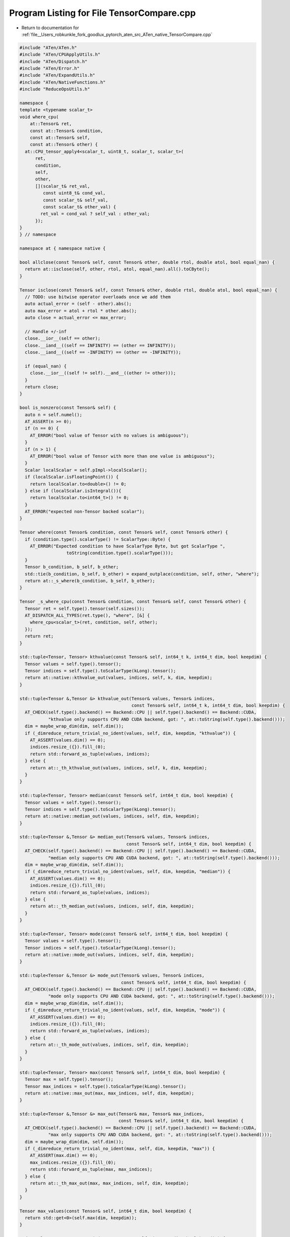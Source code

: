 
.. _program_listing_file__Users_robkunkle_fork_goodlux_pytorch_aten_src_ATen_native_TensorCompare.cpp:

Program Listing for File TensorCompare.cpp
==========================================

- Return to documentation for :ref:`file__Users_robkunkle_fork_goodlux_pytorch_aten_src_ATen_native_TensorCompare.cpp`

.. code-block:: cpp

   #include "ATen/ATen.h"
   #include "ATen/CPUApplyUtils.h"
   #include "ATen/Dispatch.h"
   #include "ATen/Error.h"
   #include "ATen/ExpandUtils.h"
   #include "ATen/NativeFunctions.h"
   #include "ReduceOpsUtils.h"
   
   namespace {
   template <typename scalar_t>
   void where_cpu(
       at::Tensor& ret,
       const at::Tensor& condition,
       const at::Tensor& self,
       const at::Tensor& other) {
     at::CPU_tensor_apply4<scalar_t, uint8_t, scalar_t, scalar_t>(
         ret,
         condition,
         self,
         other,
         [](scalar_t& ret_val,
            const uint8_t& cond_val,
            const scalar_t& self_val,
            const scalar_t& other_val) {
           ret_val = cond_val ? self_val : other_val;
         });
   }
   } // namespace
   
   namespace at { namespace native {
   
   bool allclose(const Tensor& self, const Tensor& other, double rtol, double atol, bool equal_nan) {
     return at::isclose(self, other, rtol, atol, equal_nan).all().toCByte();
   }
   
   Tensor isclose(const Tensor& self, const Tensor& other, double rtol, double atol, bool equal_nan) {
     // TODO: use bitwise operator overloads once we add them
     auto actual_error = (self - other).abs();
     auto max_error = atol + rtol * other.abs();
     auto close = actual_error <= max_error;
   
     // Handle +/-inf
     close.__ior__(self == other);
     close.__iand__((self == INFINITY) == (other == INFINITY));
     close.__iand__((self == -INFINITY) == (other == -INFINITY));
   
     if (equal_nan) {
       close.__ior__((self != self).__and__((other != other)));
     }
     return close;
   }
   
   bool is_nonzero(const Tensor& self) {
     auto n = self.numel();
     AT_ASSERT(n >= 0);
     if (n == 0) {
       AT_ERROR("bool value of Tensor with no values is ambiguous");
     }
     if (n > 1) {
       AT_ERROR("bool value of Tensor with more than one value is ambiguous");
     }
     Scalar localScalar = self.pImpl->localScalar();
     if (localScalar.isFloatingPoint()) {
       return localScalar.to<double>() != 0;
     } else if (localScalar.isIntegral()){
       return localScalar.to<int64_t>() != 0;
     }
     AT_ERROR("expected non-Tensor backed scalar");
   }
   
   Tensor where(const Tensor& condition, const Tensor& self, const Tensor& other) {
     if (condition.type().scalarType() != ScalarType::Byte) {
       AT_ERROR("Expected condition to have ScalarType Byte, but got ScalarType ",
                     toString(condition.type().scalarType()));
     }
     Tensor b_condition, b_self, b_other;
     std::tie(b_condition, b_self, b_other) = expand_outplace(condition, self, other, "where");
     return at::_s_where(b_condition, b_self, b_other);
   }
   
   Tensor _s_where_cpu(const Tensor& condition, const Tensor& self, const Tensor& other) {
     Tensor ret = self.type().tensor(self.sizes());
     AT_DISPATCH_ALL_TYPES(ret.type(), "where", [&] {
       where_cpu<scalar_t>(ret, condition, self, other);
     });
     return ret;
   }
   
   std::tuple<Tensor, Tensor> kthvalue(const Tensor& self, int64_t k, int64_t dim, bool keepdim) {
     Tensor values = self.type().tensor();
     Tensor indices = self.type().toScalarType(kLong).tensor();
     return at::native::kthvalue_out(values, indices, self, k, dim, keepdim);
   }
   
   std::tuple<Tensor &,Tensor &> kthvalue_out(Tensor& values, Tensor& indices,
                                              const Tensor& self, int64_t k, int64_t dim, bool keepdim) {
     AT_CHECK(self.type().backend() == Backend::CPU || self.type().backend() == Backend::CUDA,
              "kthvalue only supports CPU AND CUDA backend, got: ", at::toString(self.type().backend()));
     dim = maybe_wrap_dim(dim, self.dim());
     if (_dimreduce_return_trivial_no_ident(values, self, dim, keepdim, "kthvalue")) {
       AT_ASSERT(values.dim() == 0);
       indices.resize_({}).fill_(0);
       return std::forward_as_tuple(values, indices);
     } else {
       return at::_th_kthvalue_out(values, indices, self, k, dim, keepdim);
     }
   }
   
   std::tuple<Tensor, Tensor> median(const Tensor& self, int64_t dim, bool keepdim) {
     Tensor values = self.type().tensor();
     Tensor indices = self.type().toScalarType(kLong).tensor();
     return at::native::median_out(values, indices, self, dim, keepdim);
   }
   
   std::tuple<Tensor &,Tensor &> median_out(Tensor& values, Tensor& indices,
                                            const Tensor& self, int64_t dim, bool keepdim) {
     AT_CHECK(self.type().backend() == Backend::CPU || self.type().backend() == Backend::CUDA,
              "median only supports CPU AND CUDA backend, got: ", at::toString(self.type().backend()));
     dim = maybe_wrap_dim(dim, self.dim());
     if (_dimreduce_return_trivial_no_ident(values, self, dim, keepdim, "median")) {
       AT_ASSERT(values.dim() == 0);
       indices.resize_({}).fill_(0);
       return std::forward_as_tuple(values, indices);
     } else {
       return at::_th_median_out(values, indices, self, dim, keepdim);
     }
   }
   
   std::tuple<Tensor, Tensor> mode(const Tensor& self, int64_t dim, bool keepdim) {
     Tensor values = self.type().tensor();
     Tensor indices = self.type().toScalarType(kLong).tensor();
     return at::native::mode_out(values, indices, self, dim, keepdim);
   }
   
   std::tuple<Tensor &,Tensor &> mode_out(Tensor& values, Tensor& indices,
                                          const Tensor& self, int64_t dim, bool keepdim) {
     AT_CHECK(self.type().backend() == Backend::CPU || self.type().backend() == Backend::CUDA,
              "mode only supports CPU AND CUDA backend, got: ", at::toString(self.type().backend()));
     dim = maybe_wrap_dim(dim, self.dim());
     if (_dimreduce_return_trivial_no_ident(values, self, dim, keepdim, "mode")) {
       AT_ASSERT(values.dim() == 0);
       indices.resize_({}).fill_(0);
       return std::forward_as_tuple(values, indices);
     } else {
       return at::_th_mode_out(values, indices, self, dim, keepdim);
     }
   }
   
   std::tuple<Tensor, Tensor> max(const Tensor& self, int64_t dim, bool keepdim) {
     Tensor max = self.type().tensor();
     Tensor max_indices = self.type().toScalarType(kLong).tensor();
     return at::native::max_out(max, max_indices, self, dim, keepdim);
   }
   
   std::tuple<Tensor &,Tensor &> max_out(Tensor& max, Tensor& max_indices,
                                         const Tensor& self, int64_t dim, bool keepdim) {
     AT_CHECK(self.type().backend() == Backend::CPU || self.type().backend() == Backend::CUDA,
              "max only supports CPU AND CUDA backend, got: ", at::toString(self.type().backend()));
     dim = maybe_wrap_dim(dim, self.dim());
     if (_dimreduce_return_trivial_no_ident(max, self, dim, keepdim, "max")) {
       AT_ASSERT(max.dim() == 0);
       max_indices.resize_({}).fill_(0);
       return std::forward_as_tuple(max, max_indices);
     } else {
       return at::_th_max_out(max, max_indices, self, dim, keepdim);
     }
   }
   
   Tensor max_values(const Tensor& self, int64_t dim, bool keepdim) {
     return std::get<0>(self.max(dim, keepdim));
   }
   
   std::tuple<Tensor, Tensor> min(const Tensor& self, int64_t dim, bool keepdim) {
     Tensor min = self.type().tensor();
     Tensor min_indices = self.type().toScalarType(kLong).tensor();
     return at::native::min_out(min, min_indices, self, dim, keepdim);
   }
   
   std::tuple<Tensor &,Tensor &> min_out(Tensor& min, Tensor& min_indices,
                                         const Tensor& self, int64_t dim, bool keepdim) {
     AT_CHECK(self.type().backend() == Backend::CPU || self.type().backend() == Backend::CUDA,
              "min only supports CPU AND CUDA backend, got: ", at::toString(self.type().backend()));
     dim = maybe_wrap_dim(dim, self.dim());
     if (_dimreduce_return_trivial_no_ident(min, self, dim, keepdim, "min")) {
       AT_ASSERT(min.dim() == 0);
       min_indices.resize_({}).fill_(0);
       return std::forward_as_tuple(min, min_indices);
     } else {
       return at::_th_min_out(min, min_indices, self, dim, keepdim);
     }
   }
   
   Tensor min_values(const Tensor& self, int64_t dim, bool keepdim) {
     return std::get<0>(self.min(dim, keepdim));
   }
   
   // argmax and argmin
   
   Tensor argmax(const Tensor& self, int64_t dim, bool keepdim) {
     return std::get<1>(self.max(dim, keepdim));
   }
   
   Tensor argmax(const Tensor& self) {
     return std::get<1>(self.reshape({-1}).max(/*dim=*/0));
   }
   
   Tensor argmin(const Tensor& self, int64_t dim, bool keepdim) {
     return std::get<1>(self.min(dim, keepdim));
   }
   
   Tensor argmin(const Tensor& self) {
     return std::get<1>(self.reshape({-1}).min(/*dim=*/0));
   }
   
   // `argmin` and `argmax` are exposed in C++ but not in Python, where we only
   // expose `_argmin` and `_argmax` (which call the first versions). In Python,
   // we then define our own `argmax` and `argmin` that handle passing `dim=None`,
   // which gets the argmax/argmin of the flattened array.
   
   Tensor _argmax(const Tensor& self, int64_t dim, bool keepdim) {
     return at::argmax(self, dim, keepdim);
   }
   
   Tensor _argmin(const Tensor& self, int64_t dim, bool keepdim) {
     return at::argmin(self, dim, keepdim);
   }
   }} // namespace at::native

